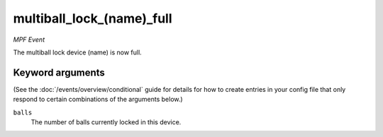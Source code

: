 multiball_lock_(name)_full
==========================

*MPF Event*

The multiball lock device (name) is now full.

Keyword arguments
-----------------

(See the :doc:`/events/overview/conditional` guide for details for how to
create entries in your config file that only respond to certain combinations of
the arguments below.)

``balls``
  The number of balls currently locked in this device.

